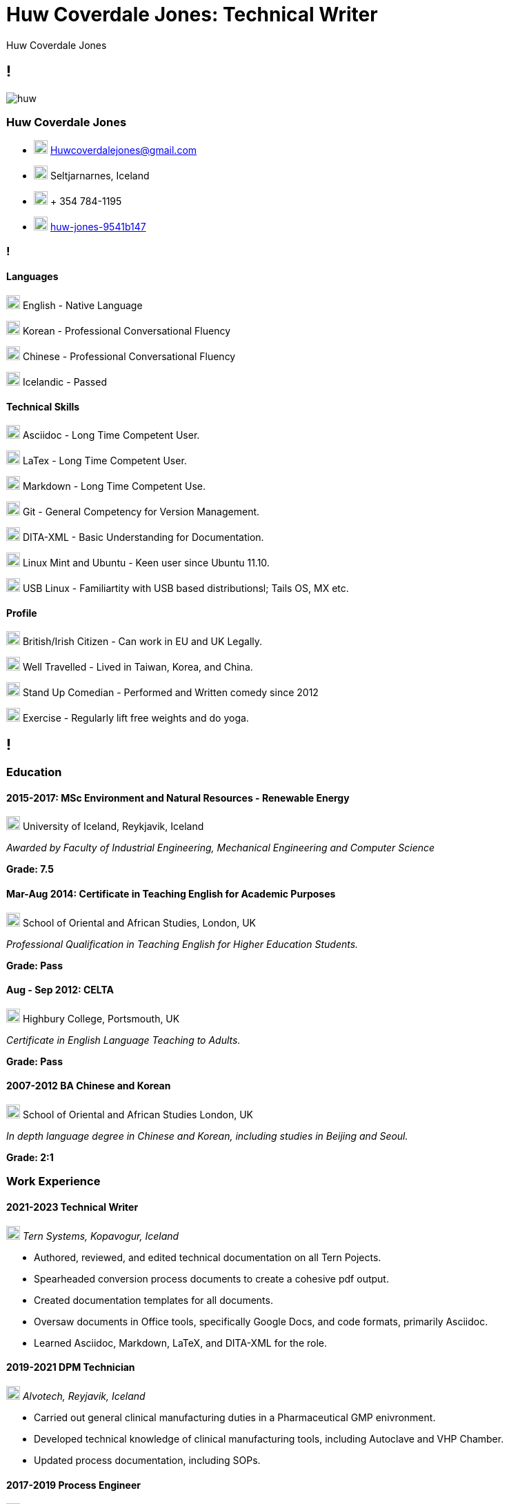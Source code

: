 :imagesdir: images
//:stylesdir: styles

= Huw Coverdale Jones: Technical Writer
Huw Coverdale Jones

[.info]
== !
image:huw.jpeg[role = profil]

=== Huw Coverdale Jones

[contact]
- image:mail.png[,20,20] Huwcoverdalejones@gmail.com 

- image:map.png[,20,20] Seltjarnarnes, Iceland 

- image:phone.png[,20,20] + 354 784-1195 

- image:linkedin.png[,20,20] https://www.linkedin.com/in/huw-jones-9541b147/[huw-jones-9541b147] 


=== !

==== Languages

image:England.png[,20,20] English - Native Language

image:southk.jpg[,20,20] Korean - Professional Conversational Fluency

image:china.png[,20,20] Chinese - Professional Conversational Fluency

image:iceland.jpg[,20,20] Icelandic - Passed 

==== Technical Skills

image:asciidoc.png[,20,20] Asciidoc - Long Time Competent User.

image:latex.png[,20,20] LaTex - Long Time Competent User.

image:markdown.png[,20,20] Markdown - Long Time Competent Use.

image:git.png[,20,20] Git - General Competency for Version Management.

image:dita.png[,20,20] DITA-XML - Basic Understanding for Documentation.

image:tux.png[,20,20] Linux Mint and Ubuntu - Keen user since Ubuntu 11.10.

image:tux.png[,20,20] USB Linux - Familiartity with USB based distributionsl; Tails OS, MX etc.

==== Profile

image:map.png[,20,20] British/Irish Citizen - Can work in EU and UK Legally.

image:map.png[,20,20] Well Travelled - Lived in Taiwan, Korea, and China.

image:mic.png[,20,20] Stand Up Comedian - Performed and Written comedy since 2012

image:Gym.png[,20,20] Exercise - Regularly lift free weights and do yoga.


[.chronologie]
== !

=== Education 

==== 2015-2017: MSc Environment and Natural Resources - Renewable Energy 

image:map.png[,20,20] University of Iceland, Reykjavik, Iceland

_Awarded by Faculty of Industrial Engineering, Mechanical Engineering and Computer Science_

*Grade: 7.5*

==== Mar-Aug 2014: Certificate in Teaching English for Academic Purposes

image:map.png[,20,20] School of Oriental and African Studies, London, UK

_Professional Qualification in Teaching English for Higher Education Students._

*Grade: Pass*

====  Aug - Sep 2012: CELTA

image:map.png[,20,20] Highbury College, Portsmouth, UK

_Certificate in English Language Teaching to Adults._

*Grade: Pass*


==== 2007-2012 BA Chinese and Korean

image:map.png[,20,20] School of Oriental and African Studies London, UK

_In depth language degree in Chinese and Korean, including studies in Beijing and Seoul._

*Grade: 2:1*


=== Work Experience

==== 2021-2023 Technical Writer

image:map.png[,20,20] _Tern Systems, Kopavogur, Iceland_

- Authored, reviewed, and edited technical documentation on all Tern Pojects.

- Spearheaded conversion process documents to create a cohesive pdf output.

- Created documentation templates for all documents.

- Oversaw documents in Office tools, specifically Google Docs, and code formats, primarily Asciidoc.

- Learned Asciidoc, Markdown, LaTeX, and DITA-XML for the role.

==== 2019-2021 DPM Technician

image:map.png[,20,20] _Alvotech, Reyjavik, Iceland_

- Carried out general clinical manufacturing duties in a Pharmaceutical GMP enivronment.

- Developed technical knowledge of clinical manufacturing tools, including Autoclave and VHP Chamber.

- Updated process documentation, including SOPs.

==== 2017-2019 Process Engineer

image:map.png[,20,20] _Omega Algae, Reyjavik, Iceland_

- Planned and built plumbing solutions for the algae reactor systems.

- Monitored, maintained, and repaired of electrical systems, sensors, and pumps.

- Wrote and updated technical documentation, both SOPs, and experimental data reports.

- Used and maintained centrifuge, with focus on cleaning, repair, and diagnostics.
